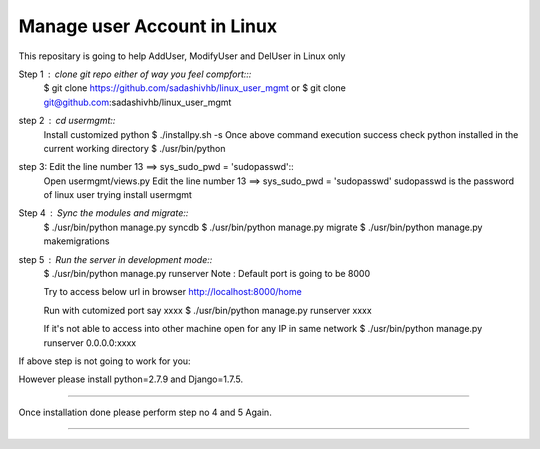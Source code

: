 ============================
Manage user Account in Linux
============================

This repositary is going to help AddUser, ModifyUser and DelUser in Linux only

Step 1 : clone git repo either of way you feel compfort:::
         $ git clone https://github.com/sadashivhb/linux_user_mgmt
         or
         $ git clone git@github.com:sadashivhb/linux_user_mgmt

step 2 : cd usermgmt::
         Install customized python
         $ ./installpy.sh -s
         Once above command execution success
         check python installed in the current working directory
         $ ./usr/bin/python

step 3:  Edit the line number 13 ==> sys_sudo_pwd = 'sudopasswd'::
         Open usermgmt/views.py
         Edit the line number 13 ==> sys_sudo_pwd = 'sudopasswd'
         sudopasswd is the password of linux user trying install usermgmt 

Step 4 : Sync the modules and migrate::
         $ ./usr/bin/python manage.py syncdb
         $ ./usr/bin/python manage.py migrate
         $ ./usr/bin/python manage.py makemigrations

step 5 : Run the server in development mode::
         $ ./usr/bin/python manage.py runserver
         Note : Default port is going to be 8000

         Try to access below url in browser
         http://localhost:8000/home

         Run with cutomized port say xxxx
         $ ./usr/bin/python manage.py runserver xxxx

         If it's not able to access into other machine open for any IP in same network
         $ ./usr/bin/python manage.py runserver 0.0.0.0:xxxx

If above step is not going to work for you::

However please install python=2.7.9 and Django=1.7.5.

============================================================================================================================

Once installation done please perform step no 4 and 5 Again.

============================================================================================================================
